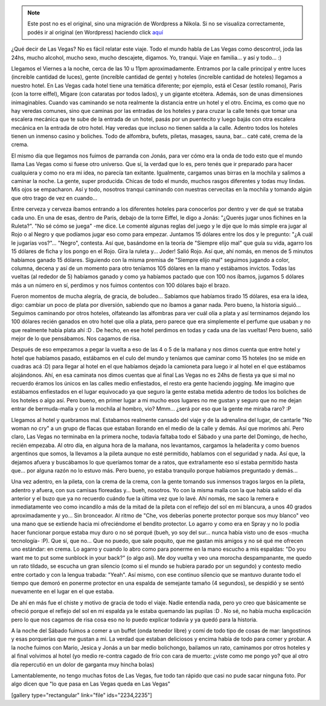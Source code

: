 .. link:
.. description:
.. tags: viaje
.. date: 2013/06/08 16:31:58
.. title: Las Vegas
.. slug: las-vegas


.. note::

   Este post no es el original, sino una migración de Wordpress a
   Nikola. Si no se visualiza correctamente, podés ir al original (en
   Wordpress) haciendo click aquí_

.. _aquí: http://humitos.wordpress.com/2013/06/08/las-vegas/


¿Qué decir de Las Vegas? No es fácil relatar este viaje. Todo el mundo
habla de Las Vegas como descontrol, joda las 24hs, mucho alcohol, mucho
sexo, mucho descajete, digamos. Yo, tranqui. Viaje en familia... y así y
todo... :)

Llegamos el Viernes a la noche, cerca de las 10 u 11pm aproximadamente.
Entramos por la calle principal y entre luces (increíble cantidad de
luces), gente (increíble cantidad de gente) y hoteles (increíble
cantidad de hoteles) llegamos a nuestro hotel. En Las Vegas cada hotel
tiene una temática diferente; por ejemplo, está el Cesar (estilo
romano), Paris (con la torre eiffel), Migare (con cataratas por todos
lados), y un gigante etcétera. Además, son de unas dimensiones
inimaginables. Cuando vas caminando se nota realmente la distancia entre
un hotel y el otro. Encima, es como que no hay veredas comunes, sino que
caminas por las entradas de los hoteles y para cruzar la calle tenés que
tomar una escalera mecánica que te sube de la entrada de un hotel, pasás
por un puentecito y luego bajás con otra escalera mecánica en la entrada
de otro hotel. Hay veredas que incluso no tienen salida a la calle.
Adentro todos los hoteles tienen un inmenso casino y boliches. Todo de
alfombra, bufets, piletas, masages, sauna, bar... caté caté, crema de la
crema.

El mismo día que llegamos nos fuimos de parranda con Jonás, para ver
cómo era la onda de todo esto que el mundo llama Las Vegas como si fuese
otro universo. Que sí, la verdad que lo es, pero tenés que ir preparado
para hacer cualquiera y como no era mi idea, no parecía tan exitante.
Igualmente, cargamos unas birras en la mochila y salimos a caminar la
noche. La gente, super producida. Chicas de todo el mundo, muchos rasgos
diferentes y todas muy lindas. Mis ojos se empacharon. Así y todo,
nosotros tranqui caminando con nuestras cervecitas en la mochila y
tomando algún que otro trago de vez en cuando...

Entre cerveza y cerveza íbamos entrando a los diferentes hoteles para
conocerlos por dentro y ver de qué se trataba cada uno. En una de esas,
dentro de Paris, debajo de la torre Eiffel, le digo a Jonás: "¿Querés
jugar unos fichines en la Ruleta?". "No sé cómo se juega" -me dice. Le
comenté algunas reglas del juego y le dije que lo más simple era jugar
al Rojo o al Negro y que podíamos jugar eso como para empezar. Juntamos
15 dólares entre los dos y le pregunto: "¿A cuál le jugarías vos?"...
"Negro", contesta. Así que, basándome en la teoría de "Siempre elijo
mal" que guía su vida, agarro los 15 dólares de ficha y los pongo en el
Rojo. Gira la ruleta y... Joder! Salió Rojo. Así que, ahí nomás, en
menos de 5 minutos habíamos ganado 15 dólares. Siguiendo con la misma
premisa de "Siempre elijo mal" seguimos jugando a color, columna, decena
y así de un momento para otro teníamos 105 dólares en la mano y
estábamos invictos. Todas las vueltas (al rededor de 5) habíamos ganado
y como ya habíamos pactado que con 100 nos íbamos, jugamos 5 dólares más
a un número en sí, perdimos y nos fuimos contentos con 100 dólares bajo
el brazo.

Fueron momentos de mucha alegría, de gracia, de boludeo... Sabíamos que
habíamos tirado 15 dólares, esa era la idea, digo: cambiar un poco de
plata por diversión, sabiendo que no íbamos a ganar nada. Pero bueno, la
historia siguió... Seguimos caminando por otros hoteles, olfateando las
alfombras para ver cuál olía a plata y así terminamos dejando los 100
dólares recién ganados en otro hotel que olía a plata, pero parece que
era simplemente el perfume que usaban y no que realmente había plata ahí
:D . De hecho, en ese hotel perdimos en todas y cada una de las vueltas!
Pero bueno, salió mejor de lo que pensábamos. Nos cagamos de risa.

Después de eso empezamos a pegar la vuelta a eso de las 4 o 5 de la
mañana y nos dimos cuenta que entre hotel y hotel que habíamos pasado,
estábamos en el culo del mundo y teníamos que caminar como 15 hoteles
(no se mide en cuadras acá :D) para llegar al hotel en el que habíamos
dejado la camioneta para luego ir al hotel en el que estábamos
alojándonos. Ahí, en esa caminata nos dimos cuentas que al final Las
Vegas no es 24hs de fiesta ya que si mal no recuerdo éramos los únicos
en las calles medio enfiestados, el resto era gente haciendo jogging. Me
imagino que estábamos enfiestados en el lugar equivocado ya que seguro
la gente estaba metida adentro de todos los boliches de los hoteles o
algo así. Pero bueno, en primer lugar a mi mucho esos lugares no me
gustan y seguro que no me dejan entrar de bermuda-malla y con la mochila
al hombro, vio? Mmm... ¿será por eso que la gente me miraba raro? :P

Llegamos al hotel y quebramos mal. Estabamos realmente cansado del viaje
y de la adrenalina del lugar, de cantarle "No woman no cry" a un grupo
de flacas que estaban llorando en el medio de la calle y demás. Así que
morimos ahí. Pero claro, Las Vegas no terminaba en la primera noche,
todavía faltaba todo el Sábado y una parte del Domingo, de hecho, recién
empezaba. Al otro día, en alguna hora de la mañana, nos levantamos,
cargamos la heladerita y como buenos argentinos que somos, la llevamos a
la pileta aunque no esté permitido, hablamos con el seguridad y nada.
Así que, la dejamos afuera y buscábamos lo que queríamos tomar de a
ratos, que extrañamente eso sí estaba permitido hasta que... por alguna
razón no lo estuvo más. Pero bueno, yo estaba tranquilo porque habíamos
preguntado y demás...

Una vez adentro, en la pileta, con la crema de la crema, con la gente
tomando sus inmensos tragos largos en la pileta, adentro y afuera, con
sus camisas floreadas y... bueh, nosotros. Yo con la misma malla con la
que había salido el día anterior y el buzo que ya no recuerdo cuándo fue
la última vez que lo lavé. Ahí nomás, me saco la remera e inmediatamente
veo como incandilo a más de la mitad de la pileta con el reflejo del sol
en mi blancura, a unos 40 grados aproximadamente y yo... Sin bronceador.
Al ritmo de "Che, vos deberías ponerte protector porque sos muy blanco"
veo una mano que se extiende hacia mi ofreciéndome el bendito protector.
Lo agarro y como era en Spray y no lo podía hacer funcionar porque
estaba muy duro o no sé porqué (bueh, yo soy del sur... nunca había
visto uno de esos -mucha tecnología- :P). Que sí, que no... Que no
puedo, que sale poquito, que me gastan mis amigos y no sé qué me ofrecen
uno estándar: en crema. Lo agarro y cuando lo abro como para ponerme en
la mano escucho a mis espaldas: "Do you want me to put some sunblock in
your back?" (o algo así). Me doy vuelta y veo una morocha despampanante,
me quedo un rato tildado, se escucha un gran silencio (como si el mundo
se hubiera parado por un segundo) y contesto medio entre cortado y con
la lengua trabada: "Yeah". Así mismo, con ese continuo silencio que se
mantuvo durante todo el tiempo que demoró en ponerme protector en una
espalda de semejante tamaño (4 segundos), se despidió y se sentó
nuevamente en el lugar en el que estaba.

De ahí en más fue el chiste y motivo de gracia de todo el viaje. Nadie
entendía nada, pero yo creo que básicamente se ofreció porque el reflejo
del sol en mi espalda ya le estaba quemando las pupilas :D . No sé, no
había mucha explicación pero lo que nos cagamos de risa cosa eso no lo
puedo explicar todavía y ya quedó para la historia.

A la noche del Sábado fuimos a comer a un buffet (onda tenedor libre) y
comí de todo tipo de cosas de mar: langostinos y esas porquerías que me
gustan a mi. La verdad que estaban deliciosos y encima había de todo
para comer y probar. A la noche fuimos con Mario, Jesica y Jonás a un
bar medio bolichongo, bailamos un rato, caminamos por otros hoteles y al
final volvimos al hotel (yo medio re-contra cagado de frío con cara de
muerto: ¿viste como me pongo yo? que al otro día repercutió en un dolor
de garganta muy hincha bolas)

Lamentablemente, no tengo muchas fotos de Las Vegas, fue todo tan rápido
que casi no pude sacar ninguna foto. Por algo dicen que "lo que pasa en
Las Vegas queda en Las Vegas"

[gallery type="rectangular" link="file" ids="2234,2235"]

